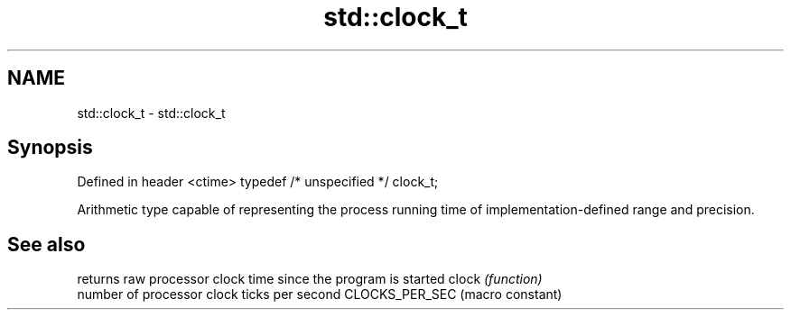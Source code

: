 .TH std::clock_t 3 "2020.03.24" "http://cppreference.com" "C++ Standard Libary"
.SH NAME
std::clock_t \- std::clock_t

.SH Synopsis

Defined in header <ctime>
typedef /* unspecified */ clock_t;

Arithmetic type capable of representing the process running time of implementation-defined range and precision.

.SH See also


               returns raw processor clock time since the program is started
clock          \fI(function)\fP
               number of processor clock ticks per second
CLOCKS_PER_SEC (macro constant)




